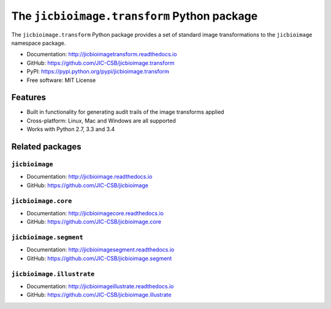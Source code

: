 The ``jicbioimage.transform`` Python package
============================================

.. image:: https://badge.fury.io/py/jicbioimage.transform.svg
   :target: http://badge.fury.io/py/jicbioimage.transform
   :alt: PyPi package

.. image:: https://travis-ci.org/JIC-CSB/jicbioimage.transform.svg?branch=master
   :target: https://travis-ci.org/JIC-CSB/jicbioimage.transform
   :alt: Travis CI build status (Linux)

.. image:: https://ci.appveyor.com/api/projects/status/qkfatc96san78ty2/branch/master?svg=true
   :target: https://ci.appveyor.com/project/tjelvar-olsson/jicbioimage-transform
   :alt: AppVeyor CI build status (Windows)

.. image::
   https://codecov.io/github/JIC-CSB/jicbioimage.transform/coverage.svg?branch=master
   :target: https://codecov.io/github/JIC-CSB/jicbioimage.transform?branch=master
   :alt: Code Coverage

.. image:: https://readthedocs.org/projects/jicbioimagetransform/badge/?version=latest
   :target: https://readthedocs.org/projects/jicbioimagetransform?badge=latest
   :alt: Documentation Status

The ``jicbioimage.transform`` Python package provides a set of standard
image transformations to the ``jicbioimage`` namespace package.

- Documentation: http://jicbioimagetransform.readthedocs.io
- GitHub: https://github.com/JIC-CSB/jicbioimage.transform
- PyPI: https://pypi.python.org/pypi/jicbioimage.transform
- Free software: MIT License

Features
--------

- Built in functionality for generating audit trails of the image transforms
  applied
- Cross-platform: Linux, Mac and Windows are all supported
- Works with Python 2.7, 3.3 and 3.4

Related packages
----------------

``jicbioimage``
^^^^^^^^^^^^^^^

- Documentation: http://jicbioimage.readthedocs.io
- GitHub: https://github.com/JIC-CSB/jicbioimage

``jicbioimage.core``
^^^^^^^^^^^^^^^^^^^^

- Documentation: http://jicbioimagecore.readthedocs.io
- GitHub: https://github.com/JIC-CSB/jicbioimage.core

``jicbioimage.segment``
^^^^^^^^^^^^^^^^^^^^^^^

- Documentation: http://jicbioimagesegment.readthedocs.io
- GitHub: https://github.com/JIC-CSB/jicbioimage.segment

``jicbioimage.illustrate``
^^^^^^^^^^^^^^^^^^^^^^^^^^

- Documentation: http://jicbioimageillustrate.readthedocs.io
- GitHub: https://github.com/JIC-CSB/jicbioimage.illustrate
